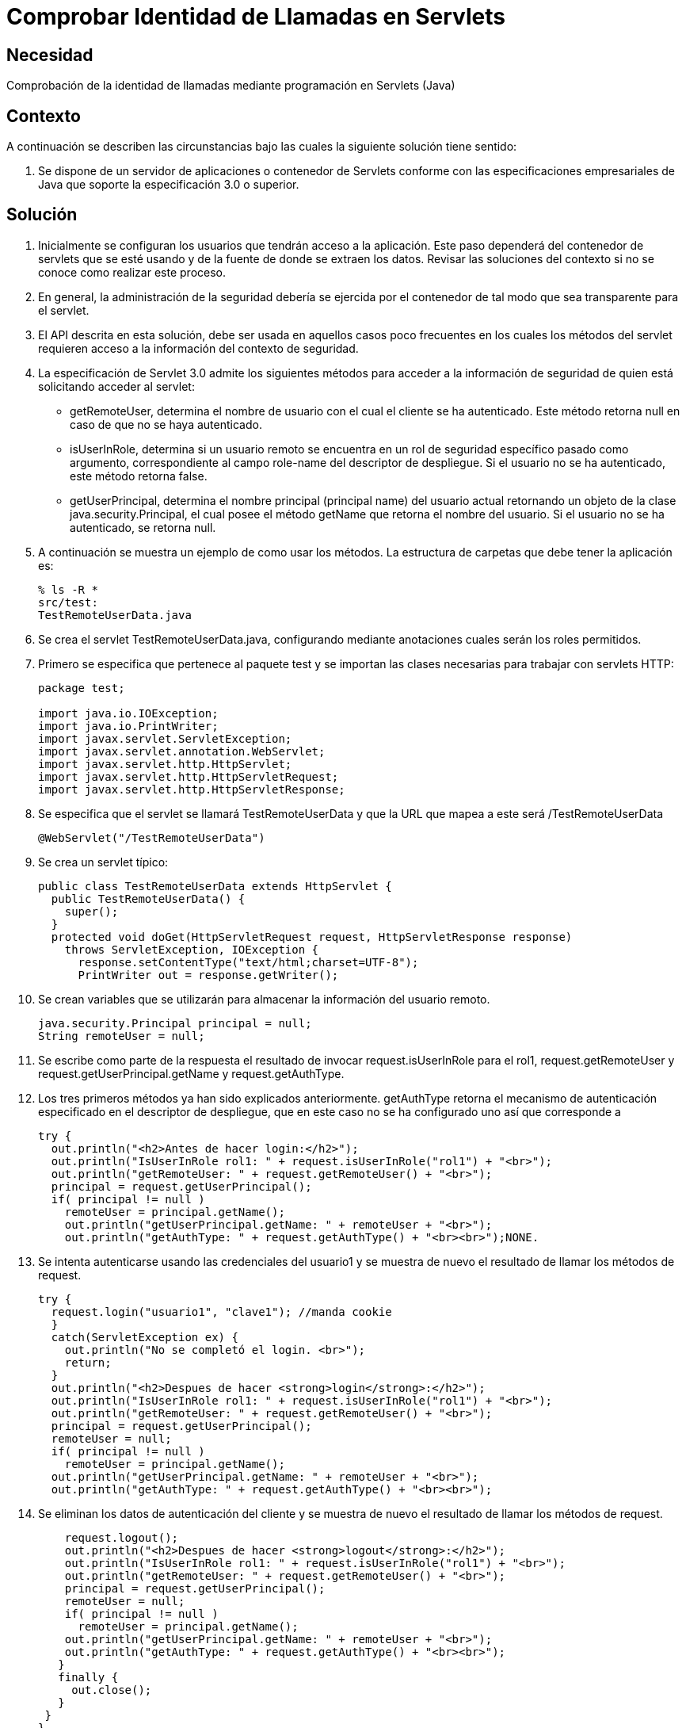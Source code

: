 :slug: kb/java/comprobar-identidad-programacion/
:eth: no
:category: java
:description: TODO
:keywords: TODO
:kb: yes

= Comprobar Identidad de Llamadas en Servlets

== Necesidad

Comprobación de la identidad de llamadas 
mediante programación en Servlets (Java)

== Contexto

A continuación se describen las circunstancias 
bajo las cuales la siguiente solución tiene sentido:

. Se dispone de un servidor de aplicaciones o contenedor de Servlets 
conforme con las especificaciones empresariales de Java 
que soporte la especificación 3.0 o superior.

== Solución

. Inicialmente se configuran los usuarios que tendrán acceso a la aplicación. 
Este paso dependerá del contenedor de servlets que se esté usando 
y de la fuente de donde se extraen los datos. 
Revisar las soluciones del contexto 
si no se conoce como realizar este proceso.

. En general, la administración de la seguridad 
debería se ejercida por el contenedor 
de tal modo que sea transparente para el servlet.

. El API descrita en esta solución, 
debe ser usada en aquellos casos poco frecuentes 
en los cuales los métodos del servlet 
requieren acceso a la información del contexto de seguridad.

. La especificación de Servlet 3.0 
admite los siguientes métodos para acceder a la información de seguridad 
de quien está solicitando acceder al servlet:
* getRemoteUser, determina el nombre de usuario 
con el cual el cliente se ha autenticado. 
Este método retorna null en caso de que no se haya autenticado.
* isUserInRole, determina si un usuario remoto 
se encuentra en un rol de seguridad específico pasado como argumento, 
correspondiente al campo role-name del descriptor de despliegue. 
Si el usuario no se ha autenticado, este método retorna false.
* getUserPrincipal, determina el nombre principal 
(principal name) del usuario actual 
retornando un objeto de la clase java.security.Principal, 
el cual posee el método getName que retorna el nombre del usuario. 
Si el usuario no se ha autenticado, se retorna null.

. A continuación se muestra un ejemplo de como usar los métodos. 
La estructura de carpetas que debe tener la aplicación es:
+
[source, bash, linenums]
----
% ls -R *
src/test:
TestRemoteUserData.java
----

. Se crea el servlet TestRemoteUserData.java, 
configurando mediante anotaciones cuales serán los roles permitidos.

. Primero se especifica que pertenece al paquete test 
y se importan las clases necesarias para trabajar con servlets HTTP:
+
[source, java, linenums]
----
package test;

import java.io.IOException;
import java.io.PrintWriter;
import javax.servlet.ServletException;
import javax.servlet.annotation.WebServlet;
import javax.servlet.http.HttpServlet;
import javax.servlet.http.HttpServletRequest;
import javax.servlet.http.HttpServletResponse;
----

. Se especifica que el servlet se llamará TestRemoteUserData 
y que la URL que mapea a este será /TestRemoteUserData
+
[source, java, linenums]
----
@WebServlet("/TestRemoteUserData")
----

. Se crea un servlet típico:
+
[source, java, linenums]
----
public class TestRemoteUserData extends HttpServlet {
  public TestRemoteUserData() {
    super();
  }
  protected void doGet(HttpServletRequest request, HttpServletResponse response)
    throws ServletException, IOException {
      response.setContentType("text/html;charset=UTF-8");
      PrintWriter out = response.getWriter();
----

. Se crean variables que se utilizarán 
para almacenar la información del usuario remoto.
+
[source, java, linenums]
----
java.security.Principal principal = null;
String remoteUser = null;
----

. Se escribe como parte de la respuesta 
el resultado de invocar request.isUserInRole para el rol1, 
request.getRemoteUser y request.getUserPrincipal.getName y request.getAuthType. 

.  Los tres primeros métodos ya han sido explicados anteriormente. 
getAuthType retorna el mecanismo de autenticación 
especificado en el descriptor de despliegue, 
que en este caso no se ha configurado uno así que corresponde a 
+
[source, java, linenums]
----
try {
  out.println("<h2>Antes de hacer login:</h2>");
  out.println("IsUserInRole rol1: " + request.isUserInRole("rol1") + "<br>");
  out.println("getRemoteUser: " + request.getRemoteUser() + "<br>"); 
  principal = request.getUserPrincipal();
  if( principal != null )
    remoteUser = principal.getName();
    out.println("getUserPrincipal.getName: " + remoteUser + "<br>");
    out.println("getAuthType: " + request.getAuthType() + "<br><br>");NONE.
----

. Se intenta autenticarse usando las credenciales del usuario1 
y se muestra de nuevo el resultado de llamar los métodos de request.
+
[source, java, linenums]
----
try {
  request.login("usuario1", "clave1"); //manda cookie
  }
  catch(ServletException ex) {
    out.println("No se completó el login. <br>");
    return;
  }
  out.println("<h2>Despues de hacer <strong>login</strong>:</h2>");
  out.println("IsUserInRole rol1: " + request.isUserInRole("rol1") + "<br>");
  out.println("getRemoteUser: " + request.getRemoteUser() + "<br>");
  principal = request.getUserPrincipal();
  remoteUser = null;
  if( principal != null )
    remoteUser = principal.getName();
  out.println("getUserPrincipal.getName: " + remoteUser + "<br>");
  out.println("getAuthType: " + request.getAuthType() + "<br><br>");
----

. Se eliminan los datos de autenticación del cliente 
y se muestra de nuevo el resultado de llamar los métodos de request.
+
[source, java, linenums]
----
    request.logout();
    out.println("<h2>Despues de hacer <strong>logout</strong>:</h2>");
    out.println("IsUserInRole rol1: " + request.isUserInRole("rol1") + "<br>");
    out.println("getRemoteUser: " + request.getRemoteUser() + "<br>");
    principal = request.getUserPrincipal();
    remoteUser = null;
    if( principal != null )
      remoteUser = principal.getName();
    out.println("getUserPrincipal.getName: " + remoteUser + "<br>");
    out.println("getAuthType: " + request.getAuthType() + "<br><br>");
   }
   finally {
     out.close();
   }
 }
}
----

. Para probar la aplicación, luego de hacer el despliegue, 
basta con acceder a la dirección del servlet:
+
[source, conf, linenums]
----
http://URL_DESPLIEGUE/TestRemoteUserData
----

. El resultado se muestra a continuación:
+
[source, shell, linenums]
----
Antes de hacer login:
IsUserInRole rol1: false
getRemoteUser: null
getUserPrincipal.getName: null
getAuthType: null

Despues de hacer login:
IsUserInRole rol1: true
getRemoteUser: usuario1
getUserPrincipal.getName: usuario1
getAuthType: NONE

Despues de hacer logout:
IsUserInRole rol1: false
getRemoteUser: null
getUserPrincipal.getName: null
getAuthType: null
----

. Nótese como solo hay información luego de hacer la autenticación 
y antes de eliminar la información de esta.

== Referencias

. https://docs.oracle.com/javaee/6/tutorial/doc/gjiie.html[The Java EE 6 Tutorial]
. http://www.cua.uam.mx/pdfs/revistas_electronicas/libros-electronicos/2017/java/Java.pdf[Introducción a la Programación Web con Java]
. REQ.0264: Los privilegios para objetos nuevos 
deben establecerse según el principio de mínimo privilegio (umask)
